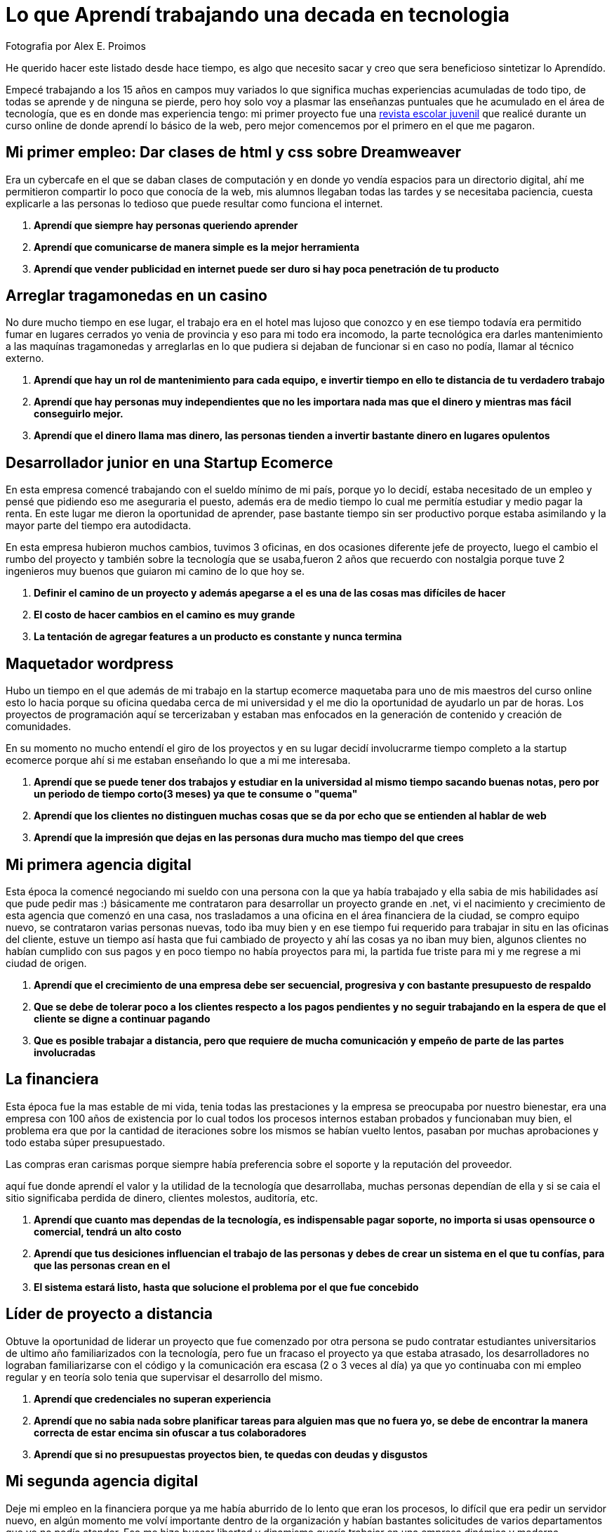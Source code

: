= Lo que Aprendí trabajando una decada en tecnologia  
:hp-image: http://photo.foter.com/photos/44/office-politics-a-rise-to-the-top-2.jpg
:hp-tags: liderazgo,motivacion,competencia,negocios,software,development


Fotografia por Alex E. Proimos


He querido hacer este listado desde hace tiempo, es algo que necesito sacar y creo que sera beneficioso sintetizar lo Aprendído.

Empecé trabajando a los 15 años en campos muy variados lo que significa muchas experiencias acumuladas de todo tipo, de todas se aprende y de ninguna se pierde, pero hoy solo voy a plasmar las enseñanzas puntuales que he acumulado en el área de tecnología, que es en donde mas experiencia tengo: mi primer proyecto fue una link:http://mush.5u.com[revista escolar juvenil] que realicé durante un curso online de donde aprendí lo básico de la web, pero mejor comencemos por el primero en el que me pagaron. 


== Mi primer empleo: Dar clases de html y css sobre Dreamweaver
Era un cybercafe en el que se daban clases de computación y en donde yo vendía espacios para un directorio digital, ahí me permitieron compartir lo poco que conocía de la web, mis alumnos llegaban todas las tardes y se necesitaba paciencia, cuesta explicarle a las personas lo tedioso que puede resultar como funciona el internet.

. *Aprendí que siempre hay personas queriendo aprender*
. *Aprendí que comunicarse de manera simple es la mejor herramienta*
. *Aprendí que vender publicidad en internet puede ser duro si hay poca penetración de tu producto*

== Arreglar tragamonedas en un casino
No dure mucho tiempo en ese lugar, el trabajo era en el hotel mas lujoso que conozco y en ese tiempo todavía era permitido fumar en lugares cerrados yo venia de provincia y eso para mi todo era incomodo, la parte tecnológica era darles mantenimiento a las maquínas tragamonedas y arreglarlas en lo que pudiera si dejaban de funcionar si en caso no podía, llamar al técnico externo. 

. *Aprendí que hay un rol de mantenimiento para cada equipo, e invertir tiempo en ello te distancia de tu verdadero trabajo*
. *Aprendí que hay personas muy independientes que no les importara nada mas que el dinero y mientras mas fácil conseguirlo mejor.*
. *Aprendí que el dinero llama mas dinero, las personas tienden a invertir bastante dinero en lugares opulentos*

== Desarrollador junior en una Startup Ecomerce
En esta empresa comencé trabajando con el sueldo mínimo de mi país, porque yo lo decidí, estaba necesitado de un empleo y pensé que pidiendo eso me aseguraria el puesto, además era de medio tiempo lo cual me permitía estudiar y medio pagar la renta. En este lugar me dieron la oportunidad de aprender, pase bastante tiempo sin ser productivo porque estaba asimilando y la mayor parte del tiempo era autodidacta.

En esta empresa hubieron muchos cambios, tuvimos 3 oficinas, en dos ocasiones diferente jefe de proyecto, luego el cambio el rumbo del proyecto y también sobre la tecnología que se usaba,fueron 2 años que recuerdo con nostalgia porque tuve 2 ingenieros muy buenos que guiaron mi camino de lo que hoy se.


. *Definir el camino de un proyecto y además apegarse a el es una de las cosas mas difíciles de hacer*
. *El costo de hacer cambios en el camino es muy grande*
. *La tentación de agregar features a un producto es constante y nunca termina*

== Maquetador wordpress
Hubo un tiempo en el que además de mi trabajo en la startup ecomerce maquetaba para uno de mis maestros del curso online esto lo hacia porque su oficina quedaba cerca de mi universidad y el me dio la oportunidad de ayudarlo un par de horas. Los proyectos de programación aquí se tercerizaban y estaban mas enfocados en la generación de contenido y creación de comunidades.

En su momento no mucho entendí el giro de los proyectos y en su lugar decidí involucrarme tiempo completo a la startup ecomerce porque ahí si me estaban enseñando lo que a mi me interesaba.

. *Aprendí que se puede tener dos trabajos y estudiar en la universidad al mismo tiempo sacando buenas notas, pero por un periodo de tiempo corto(3 meses) ya que te consume o "quema"*
. *Aprendí que los clientes no distinguen muchas cosas que se da por echo que se entienden al hablar de web*
. *Aprendí que la impresión que dejas en las personas dura mucho mas tiempo del que crees*

== Mi primera agencia digital
Esta época la comencé negociando mi sueldo con una persona con la que ya había trabajado y ella sabia de mis habilidades así que pude pedir mas :) básicamente me contrataron para desarrollar un proyecto grande en .net, vi el nacimiento y crecimiento de esta agencia que comenzó en una casa, nos trasladamos a una oficina en el área financiera de la ciudad, se compro equipo nuevo, se contrataron varias personas nuevas, todo iba muy bien y en ese tiempo fui requerido para trabajar in situ en las oficinas del cliente, estuve un tiempo así hasta que fui cambiado de proyecto y ahí las cosas ya no iban muy bien, algunos clientes no habían cumplido con sus pagos y en poco tiempo no había proyectos para mi, la partida fue triste para mi y me regrese a mi ciudad de origen.

. *Aprendí que el crecimiento de una empresa debe ser secuencial, progresiva y con bastante presupuesto de respaldo*
. *Que se debe de tolerar poco a los clientes respecto a los pagos pendientes y no seguir trabajando en la espera de que el cliente se digne a continuar pagando*
. *Que es posible trabajar a distancia, pero que requiere de mucha comunicación y empeño de parte de las partes involucradas*

== La financiera 
Esta época fue la mas estable de mi vida, tenia todas las prestaciones y la empresa se preocupaba por nuestro bienestar, era una empresa con 100 años de existencia por lo cual todos los procesos internos estaban probados y funcionaban muy bien, el problema era que por la cantidad de iteraciones sobre los mismos se habían vuelto lentos, pasaban por muchas aprobaciones y todo estaba súper presupuestado.

Las compras eran carismas porque siempre había preferencia sobre el soporte y la reputación del proveedor.

aquí fue donde aprendí el valor y la utilidad de la tecnología que desarrollaba, muchas personas dependían de ella y si se caia el sitio significaba perdida de dinero, clientes molestos, auditoría, etc.

. *Aprendí que cuanto mas dependas de la tecnología, es indispensable pagar soporte, no importa si usas opensource o comercial, tendrá un alto costo*
. *Aprendí que tus desiciones influencian el trabajo de las personas y debes de crear un sistema en el que tu confías, para que las personas crean en el*
. *El sistema estará listo, hasta que solucione el problema por el que fue concebido*

== Líder de proyecto a distancia
Obtuve la oportunidad de liderar un proyecto que fue comenzado por otra persona se pudo contratar estudiantes universitarios de ultimo año familiarizados con la tecnología, pero fue un fracaso el proyecto ya que estaba atrasado, los desarrolladores no lograban familiarizarse con el código y la comunicación era escasa (2 o 3 veces al día) ya que yo continuaba con mi empleo regular y en teoría solo tenia que supervisar el desarrollo del mismo.

. *Aprendí que credenciales no superan experiencia*
. *Aprendí que no sabia nada sobre planificar tareas para alguien mas que no fuera yo, se debe de encontrar la manera correcta de estar encima sin ofuscar a tus colaboradores*
. *Aprendí que si no presupuestas proyectos bien, te quedas con deudas y disgustos*

== Mi segunda agencia digital
Deje mi empleo en la financiera porque ya me había aburrido de lo lento que eran los procesos, lo difícil que era pedir un servidor nuevo, en algún momento me volví importante dentro de la organización y habían bastantes solicitudes de varios departamentos que yo no podía atender. Eso me hizo buscar libertad y dinamismo quería trabajar en una empresa dinámica y moderna.

Esta empresa se veía de muy alto nivel, tenia muy buenas relaciones publicas y ofrecía lo que yo estaba buscando, el primer día fue fabuloso, hubieron reuniones tipo scrum, mi equipo de trabajo era costoso y la decoración general de la oficina estaba muy bien hecha.

El problema con esta empresa era su propio éxito, había un exceso de proyectos y hacia falta de talento, la presión sobre todos los empleados era grande.  

. *Aprendí que el diseño gráfico es rey, lo que los clientes pagan por lo que ven*
. *Las relaciones publicas mandan en cualquier negocio, presencia online es igual a miles de dolares en contratos*
. *La importancia de que un proyect manager pueda manejar tanto clientes como desarrolladores es crucial, no puedes satisfacer clientes sin satisfacer desarrolladores*


== La agencia de contenidos
Esta agencia fue la mas exitosa respecto al conocimiento de como funciona la web y de como crear una cultura organizacional.

En el pasado había trabajado con el líder de la agencia y pude ver su crecimiento de 3 a 75 empleados en pocos años, cambio de oficina y creacion de prestigio a su nombre.

Cuando conocí el modelo de negocio de la empresa años atrás no le veía sentido y no lo entendía y de ahí aprendi que *de moneda en moneda se hacen fortunas*

El éxito de este líder se basa en identificar el talento y cuidarlo, confiar y delegar aunque no conozca completamente todos los temas que esta tratando, sabe lo que quiere y es humilde al tratar con todos sus colaboradores.

El problema con la empresa era la separación por personalidades, la rivalidad entre departamentos era obvia y el respeto se tenia que trabajar, cada mes se hacían sesiones de resultados con toda la empresa y esto era muy bueno porque se lograba la interacción que hacia falta diariamente.

. *Aprendí que el respeto (no obligado ni a la fuerza, sino real) es la clave para que un equipo camine durante bastante tiempo y logre solucionar problemas*
. *Aprendí que hay que esforzarse mucho al principio de cada proyecto en dejar claras las espectativas que cada uno de los participantes tiene puesto en ello*
. *Aprendí el tremendo valor que tiene la discreción y lo poderoso que puede llegar a ser saber manejarlo a tu favor*

== Conclusion
Si no se gana se aprende, he tenido una gran cantidad de compañeros y aprecio lo que he aprendido de cada uno de ellos, con muy pocos pude hacer amistad debido a que me es dificil expresarme con claridad, es por eso que inicie esta serie de ensayos llamados #LunesDeIdeas en donde practico expresarme.

Tambien voy a ir dejando registro de los temas que me interesan y de los cuales quiero profundizar, queda mucho por aprender el camino es largo y yo siempre seguire avanzando. 